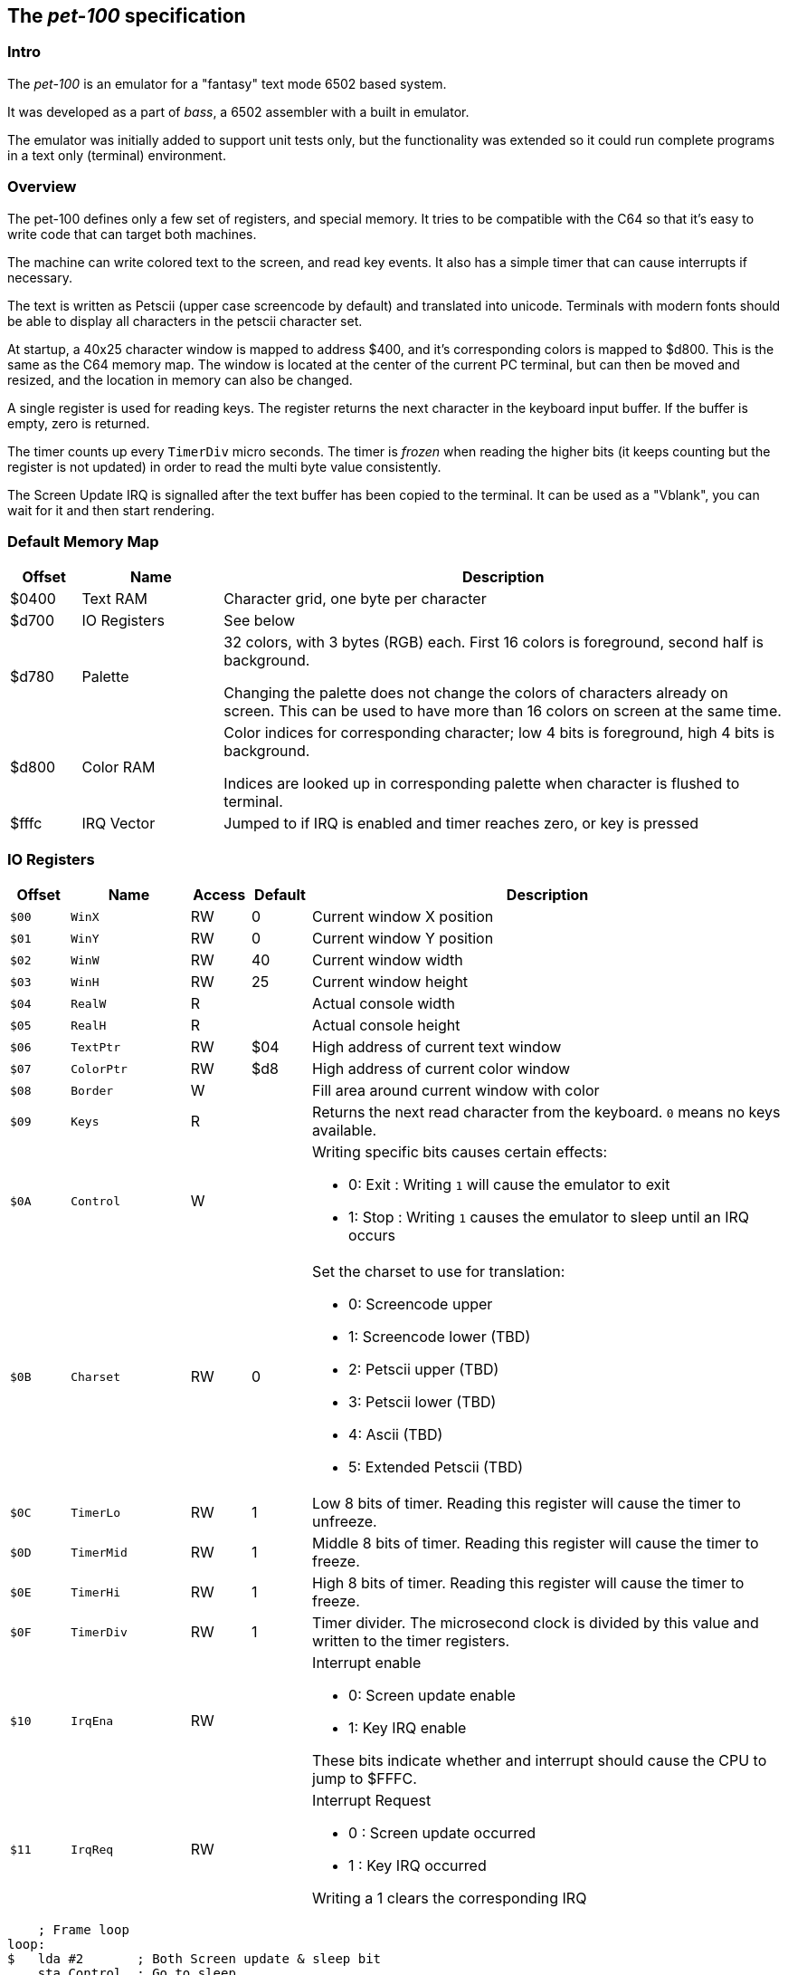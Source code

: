 
== The _pet-100_ specification

=== Intro

The _pet-100_ is an emulator for a "fantasy" text mode 6502 based system.

It was developed as a part of _bass_, a 6502 assembler with a built in
emulator.

The emulator was initially added to support unit tests only, but the
functionality was extended so it could run complete programs in a text only
(terminal) environment.

=== Overview

The pet-100 defines only a few set of registers, and special memory. It tries
to be compatible with the C64 so that it's easy to write code that can target
both machines.

The machine can write colored text to the screen, and read key events. It also
has a simple timer that can cause interrupts if necessary.

The text is written as Petscii (upper case screencode by default) and
translated into unicode. Terminals with modern fonts should be able to display
all characters in the petscii character set.

At startup, a 40x25 character window is mapped to address $400, and it's
corresponding colors is mapped to $d800. This is the same as the C64 memory
map.  The window is located at the center of the current PC terminal, but can
then be moved and resized, and the location in memory can also be changed.

A single register is used for reading keys. The register returns the next
character in the keyboard input buffer. If the buffer is empty, zero is
returned.

The timer counts up every `TimerDiv` micro seconds. The timer is _frozen_ when
reading the higher bits (it keeps counting but the register is not updated) in
order to read the multi byte value consistently.

The Screen Update IRQ is signalled after the text buffer has been copied to the
terminal. It can be used as a "Vblank", you can wait for it and then start
rendering.


=== Default Memory Map

[cols="1,2,8a", options="header"]
|===
|Offset|Name|Description
| $0400 | Text RAM | Character grid, one byte per character
| $d700 | IO Registers | See below
| $d780 | Palette | 32 colors, with 3 bytes (RGB) each. First 16 colors is foreground, second half is background.

Changing the palette does not change the colors of characters already on screen.
This can be used to have more than 16 colors on screen at the same time.
| $d800 | Color RAM | Color indices for corresponding character; low 4 bits is foreground,
high 4 bits is background.

Indices are looked up in corresponding palette when character is flushed to terminal.
| $fffc | IRQ Vector | Jumped to if IRQ is enabled and timer reaches zero, or
key is pressed
|===

=== IO Registers
[cols="1,2,1,1,8a", options="header"]
|===
|Offset|Name|Access|Default|Description
| `$00` | `WinX` | RW | 0 | Current window X position
| `$01` | `WinY` | RW | 0 | Current window Y position
| `$02` | `WinW` | RW | 40 | Current window width
| `$03` | `WinH` | RW | 25 | Current window height
| `$04` | `RealW` | R |  | Actual console width
| `$05` | `RealH` | R |  | Actual console height
| `$06` | `TextPtr` | RW | $04 | High address of current text window
| `$07` | `ColorPtr` | RW | $d8 | High address of current color window
| `$08` | `Border` | W |  | Fill area around current window with color
| `$09` | `Keys` | R |  | Returns the next read character from the keyboard.
`0` means no keys available.
| `$0A` | `Control` | W |  | Writing specific bits causes certain effects:

* 0: Exit : Writing `1` will cause the emulator to exit
* 1: Stop : Writing `1` causes the emulator to sleep until an IRQ occurs

| `$0B` | `Charset` | RW | 0 | Set the charset to use for translation:

* 0: Screencode upper
* 1: Screencode lower (TBD)
* 2: Petscii upper (TBD)
* 3: Petscii lower (TBD)
* 4: Ascii (TBD)
* 5: Extended Petscii (TBD)

| `$0C` | `TimerLo` | RW | 1 | Low 8 bits of timer. Reading this register will cause the timer to unfreeze.
| `$0D` | `TimerMid` | RW | 1 | Middle 8 bits of timer. Reading this register will cause the timer to freeze.
| `$0E` | `TimerHi` | RW | 1 | High 8 bits of timer. Reading this register will cause the timer to freeze.
| `$0F` | `TimerDiv` | RW | 1 | Timer divider. The microsecond clock is divided
by this value and written to the timer registers.
| `$10` | `IrqEna` | RW | | Interrupt enable

* 0: Screen update enable
* 1: Key IRQ enable

These bits indicate whether and interrupt should cause the CPU
to jump to $FFFC.

| `$11` | `IrqReq` | RW | | Interrupt Request

* 0 : Screen update occurred
* 1 : Key IRQ occurred

Writing a 1 clears the corresponding IRQ

|===

    ; Frame loop
loop:
$   lda #2       ; Both Screen update & sleep bit
    sta Control  ; Go to sleep
    and IrqS     ; Check if screen woke us
    beq -
    sta IrqS     ; Clear IRQ
    jsr render
    jmp loop

